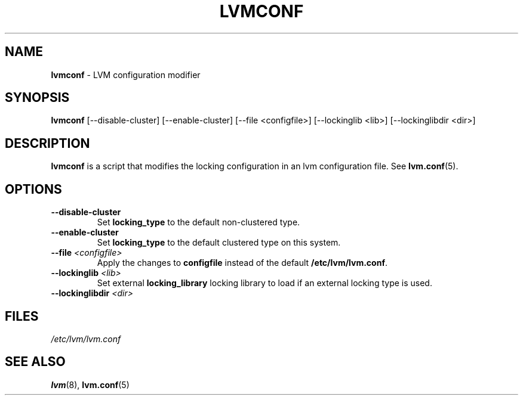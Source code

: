 .TH "LVMCONF" "8" "LVM TOOLS 2.02.89(2)-cvs (2011-08-19)" "Red Hat, Inc" "\""

.SH "NAME"
.B lvmconf
\- LVM configuration modifier

.SH "SYNOPSIS"
.B lvmconf
[\-\-disable-cluster]
[\-\-enable-cluster]
[\-\-file <configfile>]
[\-\-lockinglib <lib>]
[\-\-lockinglibdir <dir>]

.SH "DESCRIPTION"
.B lvmconf
is a script that modifies the locking configuration in an lvm configuration file. See \fBlvm.conf\fP(5).

.SH "OPTIONS"
.TP
.BR \-\-disable-cluster
Set \fBlocking_type\fR to the default non-clustered type.
.TP
.BR \-\-enable-cluster
Set \fBlocking_type\fR to the default clustered type on this system.
.TP
.BR \-\-file " " \fI<configfile>\fR
Apply the changes to \fBconfigfile\fR instead of the default \fB/etc/lvm/lvm.conf\fR.
.TP
.BR \-\-lockinglib " " \fI<lib>\fR
Set external \fBlocking_library\fR locking library to load if an external locking type is used.
.TP
.BR \-\-lockinglibdir " " \fI<dir>\fR
.SH FILES
.I /etc/lvm/lvm.conf

.SH "SEE ALSO"
.BR lvm (8),
.BR lvm.conf (5)
